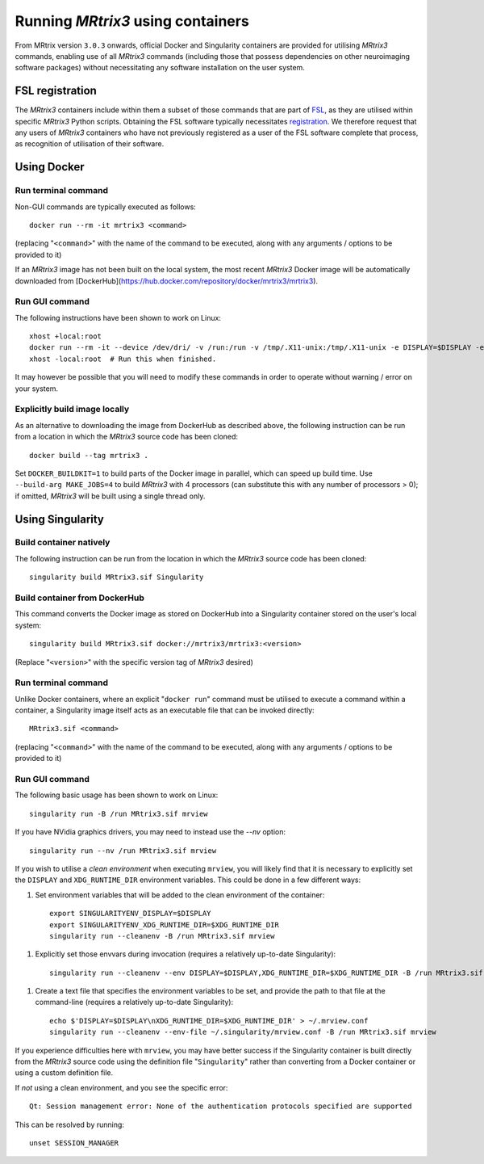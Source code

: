 .. _using_containers:

Running *MRtrix3* using containers
==================================

From MRtrix version ``3.0.3`` onwards, official Docker and Singularity
containers are provided for utilising *MRtrix3* commands, enabling use
of all *MRtrix3* commands (including those that possess dependencies on
other neuroimaging software packages) without necessitating any software
installation on the user system.

FSL registration
----------------

The *MRtrix3* containers include within them a subset of those commands
that are part of `FSL <https://www.fmrib.ox.ac.uk/fsl>`_, as they are
utilised within specific *MRtrix3* Python scripts. Obtaining the FSL
software typically necessitates `registration <https://fsl.fmrib.ox.ac.uk/fsldownloads_registration>`_.
We therefore request that any users of *MRtrix3* containers who have not
previously registered as a user of the FSL software complete that process,
as recognition of utilisation of their software.

Using Docker
------------

Run terminal command
^^^^^^^^^^^^^^^^^^^^

Non-GUI commands are typically executed as follows::

    docker run --rm -it mrtrix3 <command>

(replacing "``<command>``" with the name of the command to be executed,
along with any arguments / options to be provided to it)

If an *MRtrix3* image has not been built on the local system, the
most recent *MRtrix3* Docker image will be automatically downloaded from
[DockerHub](https://hub.docker.com/repository/docker/mrtrix3/mrtrix3).

Run GUI command
^^^^^^^^^^^^^^^

The following instructions have been shown to work on Linux::

    xhost +local:root
    docker run --rm -it --device /dev/dri/ -v /run:/run -v /tmp/.X11-unix:/tmp/.X11-unix -e DISPLAY=$DISPLAY -e XDG_RUNTIME_DIR=$XDG_RUNTIME_DIR -u $UID mrtrix3 mrview
    xhost -local:root  # Run this when finished.

It may however be possible that you will need to modify these commands
in order to operate without warning / error on your system.

Explicitly build image locally
^^^^^^^^^^^^^^^^^^^^^^^^^^^^^^

As an alternative to downloading the image from DockerHub as described
above, the following instruction can be run from a location in which the
*MRtrix3* source code has been cloned::

    docker build --tag mrtrix3 .

Set ``DOCKER_BUILDKIT=1`` to build parts of the Docker image in parallel,
which can speed up build time.
Use ``--build-arg MAKE_JOBS=4`` to build *MRtrix3* with 4 processors
(can substitute this with any number of processors > 0); if omitted,
*MRtrix3* will be built using a single thread only.

Using Singularity
-----------------

Build container natively
^^^^^^^^^^^^^^^^^^^^^^^^

The following instruction can be run from the location in which the
*MRtrix3* source code has been cloned::

    singularity build MRtrix3.sif Singularity

Build container from DockerHub
^^^^^^^^^^^^^^^^^^^^^^^^^^^^^^

This command converts the Docker image as stored on DockerHub into a
Singularity container stored on the user's local system::

    singularity build MRtrix3.sif docker://mrtrix3/mrtrix3:<version>

(Replace "``<version>``" with the specific version tag of *MRtrix3*
desired)

Run terminal command
^^^^^^^^^^^^^^^^^^^^

Unlike Docker containers, where an explicit "``docker run``" command must be
utilised to execute a command within a container, a Singularity image itself
acts as an executable file that can be invoked directly::

    MRtrix3.sif <command>

(replacing "``<command>``" with the name of the command to be executed,
along with any arguments / options to be provided to it)

Run GUI command
^^^^^^^^^^^^^^^

The following basic usage has been shown to work on Linux::

    singularity run -B /run MRtrix3.sif mrview

If you have NVidia graphics drivers, you may need to instead use the `--nv` option::

    singularity run --nv /run MRtrix3.sif mrview
    
If you wish to utilise a *clean environment* when executing ``mrview``,
you will likely find that it is necessary to explicitly set the ``DISPLAY``
and ``XDG_RUNTIME_DIR`` environment variables. This could be done in a
few different ways:

1.  Set environment variables that will be added to the clean
    environment of the container::

        export SINGULARITYENV_DISPLAY=$DISPLAY
        export SINGULARITYENV_XDG_RUNTIME_DIR=$XDG_RUNTIME_DIR
        singularity run --cleanenv -B /run MRtrix3.sif mrview

1.  Explicitly set those envvars during invocation
    (requires a relatively up-to-date Singularity)::

        singularity run --cleanenv --env DISPLAY=$DISPLAY,XDG_RUNTIME_DIR=$XDG_RUNTIME_DIR -B /run MRtrix3.sif mrview

1.  Create a text file that specifies the environment variables to be set,
    and provide the path to that file at the command-line
    (requires a relatively up-to-date Singularity)::

        echo $'DISPLAY=$DISPLAY\nXDG_RUNTIME_DIR=$XDG_RUNTIME_DIR' > ~/.mrview.conf
        singularity run --cleanenv --env-file ~/.singularity/mrview.conf -B /run MRtrix3.sif mrview

If you experience difficulties here with ``mrview``, you may have better
success if the Singularity container is built directly from the *MRtrix3*
source code using the definition file "``Singularity``" rather than
converting from a Docker container or using a custom definition file.

If *not* using a clean environment, and you see the specific error::

    Qt: Session management error: None of the authentication protocols specified are supported

This can be resolved by running::

    unset SESSION_MANAGER
